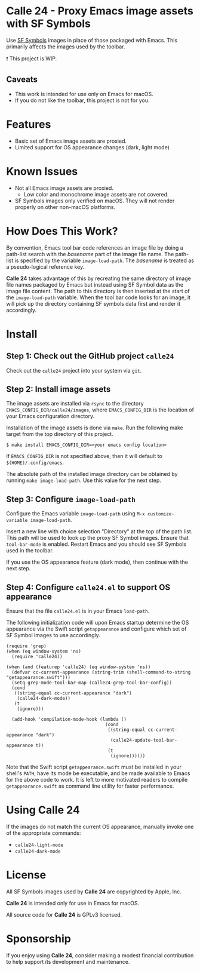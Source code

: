 * Calle 24 - Proxy Emacs image assets with SF Symbols

Use [[https://developer.apple.com/sf-symbols/][SF Symbols]] images in place of those packaged with Emacs. This primarily affects the images used by the toolbar.

❗ This project is WIP.

[[file:docs/images/calle24-sfsymbols.png]]
** Caveats
- This work is intended for use only on Emacs for macOS.
- If you do not like the toolbar, this project is not for you.

* Features
- Basic set of Emacs image assets are proxied.
- Limited support for OS appearance changes (dark, light mode)

* Known Issues
- Not all Emacs image assets are proxied.
  - Low color and monochrome image assets are not covered.
- SF Symbols images only verified on macOS. They will not render properly on other non-macOS platforms.
    
* How Does This Work?
By convention, Emacs tool bar code references an image file by doing a path-list search with the /basename/ part of the image file name. The path-list is specified by the variable ~image-load-path~. The /basename/ is treated as a pseudo-logical reference key.

*Calle 24* takes advantage of this by recreating the same directory of image file names packaged by Emacs but instead using SF Symbol data as the image file content. The path to this directory is then inserted at the start of the ~image-load-path~ variable. When the tool bar code looks for an image, it will pick up the directory containing SF symbols data first and render it accordingly. 

* Install

** Step 1: Check out the GitHub project ~calle24~

Check out the ~calle24~ project into your system via ~git~. 

** Step 2: Install image assets

The image assets are installed via ~rsync~ to the directory ~EMACS_CONFIG_DIR/calle24/images~, where ~EMACS_CONFIG_DIR~ is the location of your Emacs configuration directory.

Installation of the image assets is done via ~make~. Run the following make target from the top directory of this project.

#+begin_src shell
  $ make install EMACS_CONFIG_DIR=<your emacs config location>
#+end_src

If ~EMACS_CONFIG_DIR~ is not specified above, then it will default to ~$(HOME)/.config/emacs~.

The absolute path of the installed image directory can be obtained by running ~make image-load-path~. Use this value for the next step.

** Step 3: Configure ~image-load-path~

Configure the Emacs variable ~image-load-path~ using ~M-x customize-variable image-load-path~.

Insert a new line with choice selection "Directory" at the top of the path list. This path will be used to look up the proxy SF Symbol images.
[[file:docs/images/calle-24-image-load-path.png]]
Ensure that ~tool-bar-mode~ is enabled. Restart Emacs and you should see SF Symbols used in the toolbar.

If you use the OS appearance feature (dark mode), then continue with the next step.

** Step 4: Configure ~calle24.el~ to support OS appearance

Ensure that the file ~calle24.el~ is in your Emacs ~load-path~.

The following initialization code will upon Emacs startup determine the OS appearance via the Swift script ~getappearance~ and configure which set of SF Symbol images to use accordingly.

#+begin_src elisp :lexical no
  (require 'grep)
  (when (eq window-system 'ns)
    (require 'calle24))

  (when (and (featurep 'calle24) (eq window-system 'ns))
    (defvar cc-current-appearance (string-trim (shell-command-to-string "getappearance.swift")))
    (setq grep-mode-tool-bar-map (calle24-grep-tool-bar-config))
    (cond
     ((string-equal cc-current-appearance "dark")
      (calle24-dark-mode))
     (t
      (ignore)))

    (add-hook 'compilation-mode-hook (lambda ()
                                       (cond
                                        ((string-equal cc-current-appearance "dark")
                                         (calle24-update-tool-bar-appearance t))
                                        (t
                                         (ignore))))))
#+end_src

Note that the Swift script ~getappearance.swift~ must be installed in your shell's ~PATH~, have its mode be executable, and be made available to Emacs for the above code to work. It is left to more motivated readers to compile ~getappearance.swift~ as command line utility for faster performance.

* Using Calle 24

If the images do not match the current OS appearance, manually invoke one of the appropriate commands:

- ~calle24-light-mode~
- ~calle24-dark-mode~
  
* License
All SF Symbols images used by *Calle 24* are copyrighted by Apple, Inc.

*Calle 24* is intended only for use in Emacs for macOS.

All source code for *Calle 24* is GPLv3 licensed.

* Sponsorship
If you enjoy using *Calle 24*, consider making a modest financial contribution to help support its development and maintenance.

[[https://www.buymeacoffee.com/kickingvegas][file:docs/images/default-yellow.png]]
